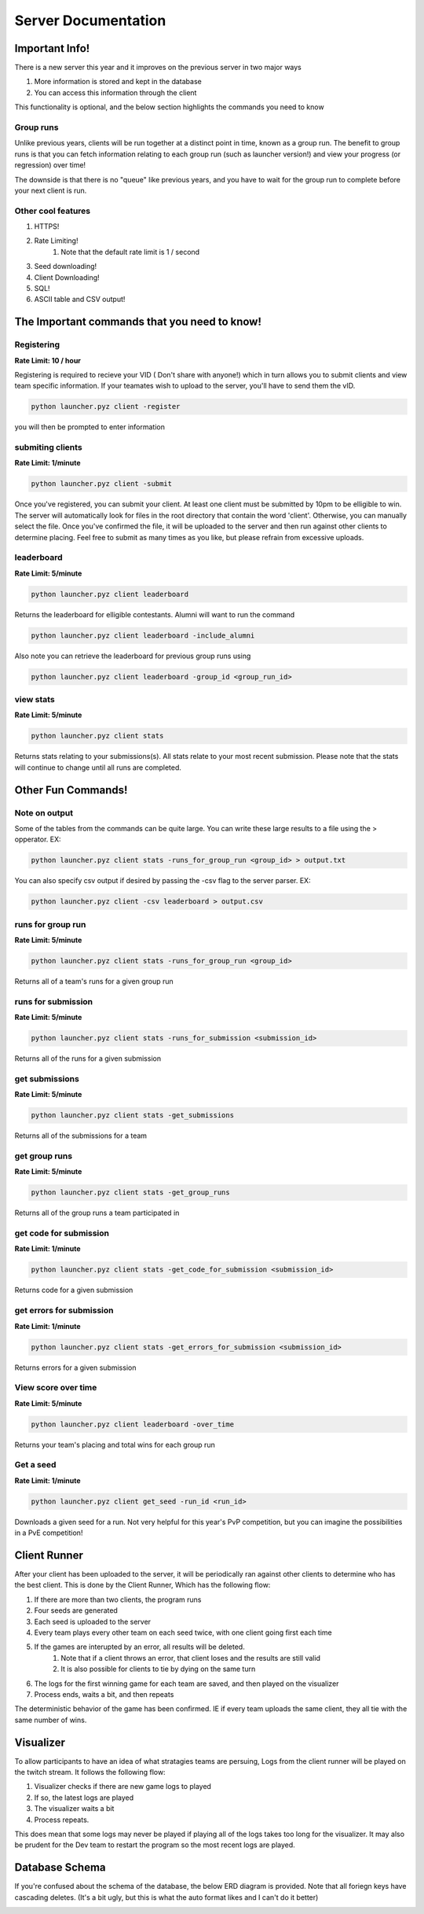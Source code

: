 ======================
Server Documentation
======================

Important Info!
================

There is a new server this year and it improves on the previous server in two major ways

1. More information is stored and kept in the database
2. You can access this information through the client

This functionality is optional, and the below section highlights the commands you need to know

Group runs
------------

Unlike previous years, clients will be run together at a distinct point in time, known as a group run. The 
benefit to group runs is that you can fetch information relating to each group run (such as launcher version!)
and view your progress (or regression) over time!

The downside is that there is no "queue" like previous years, and you have to wait for the group run to complete 
before your next client is run. 

Other cool features
---------------------

1. HTTPS!
2. Rate Limiting!
    1. Note that the default rate limit is 1 / second
3. Seed downloading!
4. Client Downloading!
5. SQL!
6. ASCII table and CSV output!


The Important commands that you need to know!
================================================

Registering
------------

**Rate Limit: 10 / hour**

Registering is required to recieve your VID ( Don't share with anyone!) which in turn allows you to submit clients and view 
team specific information. If your teamates wish to upload to the server, you'll have to send them the vID.

.. code-block:: python

    python launcher.pyz client -register

you will then be prompted to enter information


submiting clients
--------------------

**Rate Limit: 1/minute**

.. code-block:: python

    python launcher.pyz client -submit

Once you've registered, you can submit your client. At least one client must be submitted by 10pm to be elligible to win. The server will automatically look for files in the 
root directory that contain the word 'client'. Otherwise, you can manually select the file. Once you've confirmed the file, it will be uploaded to the server and 
then run against other clients to determine placing. Feel free to submit as many times as you like, but please refrain from excessive uploads.

leaderboard
--------------

**Rate Limit: 5/minute**

.. code-block:: python

    python launcher.pyz client leaderboard

Returns the leaderboard for elligible contestants. Alumni will want to run the command

.. code-block:: python

    python launcher.pyz client leaderboard -include_alumni

Also note you can retrieve the leaderboard for previous group runs using

.. code-block:: python

    python launcher.pyz client leaderboard -group_id <group_run_id>


view stats
------------

**Rate Limit: 5/minute**

.. code-block:: python

    python launcher.pyz client stats

Returns stats relating to your submissions(s). All stats relate to your most recent submission. Please note that the stats will continue to change until all 
runs are completed.


Other Fun Commands!
=====================


Note on output
-----------------

Some of the tables from the commands can be quite large. You can write these large results to a file using the > opperator. EX:

.. code-block:: python

    python launcher.pyz client stats -runs_for_group_run <group_id> > output.txt

You can also specify csv output if desired by passing the -csv flag to the server parser. EX:

.. code-block:: python

    python launcher.pyz client -csv leaderboard > output.csv


runs for group run
-------------------

**Rate Limit: 5/minute**

.. code-block:: python

    python launcher.pyz client stats -runs_for_group_run <group_id>

Returns all of a team's runs for a given group run

runs for submission
---------------------

**Rate Limit: 5/minute**

.. code-block:: python

    python launcher.pyz client stats -runs_for_submission <submission_id>

Returns all of the runs for a given submission

get submissions
-----------------

**Rate Limit: 5/minute**

.. code-block:: python

    python launcher.pyz client stats -get_submissions

Returns all of the submissions for a team

get group runs
-----------------

**Rate Limit: 5/minute**

.. code-block:: python

    python launcher.pyz client stats -get_group_runs

Returns all of the group runs a team participated in

get code for submission
-------------------------

**Rate Limit: 1/minute**

.. code-block:: python

    python launcher.pyz client stats -get_code_for_submission <submission_id>

Returns code for a given submission

get errors for submission
-------------------------

**Rate Limit: 1/minute**

.. code-block:: python

    python launcher.pyz client stats -get_errors_for_submission <submission_id>

Returns errors for a given submission

View score over time
-------------------------

**Rate Limit: 5/minute**

.. code-block:: python

    python launcher.pyz client leaderboard -over_time

Returns your team's placing and total wins for each group run

Get a seed
-------------------------

**Rate Limit: 1/minute**

.. code-block:: python

    python launcher.pyz client get_seed -run_id <run_id>

Downloads a given seed for a run. Not very helpful for this year's PvP competition, but you can imagine the 
possibilities in a PvE competition!



Client Runner
===============

After your client has been uploaded to the server, it will be periodically ran against other clients to determine who has the best client.
This is done by the Client Runner, Which has the following flow:

1. If there are more than two clients, the program runs
2. Four seeds are generated 
3. Each seed is uploaded to the server
4. Every team plays every other team on each seed twice, with one client going first each time
5. If the games are interupted by an error, all results will be deleted.
    1. Note that if a client throws an error, that client loses and the results are still valid
    2. It is also possible for clients to tie by dying on the same turn
6. The logs for the first winning game for each team are saved, and then played on the visualizer\
7. Process ends, waits a bit, and then repeats

The deterministic behavior of the game has been confirmed. IE if every team uploads the same client, they all tie with the same number of wins.

Visualizer
===========

To allow participants to have an idea of what stratagies teams are persuing, Logs from the client runner will be played on the twitch stream.
It follows the following flow:

1. Visualizer checks if there are new game logs to played
2. If so, the latest logs are played
3. The visualizer waits a bit
4. Process repeats.

This does mean that some logs may never be played if playing all of the logs takes too long for the visualizer. It may also be prudent for the Dev team to 
restart the program so the most recent logs are played.


Database Schema
=================

If you're confused about the schema of the database, the below ERD diagram is provided. Note that all foriegn keys have cascading deletes.
(It's a bit ugly, but this is what the auto format likes and I can't do it better)

.. image:: _static/imgs/ERD.png
  :width: 400
  :alt: ERD








